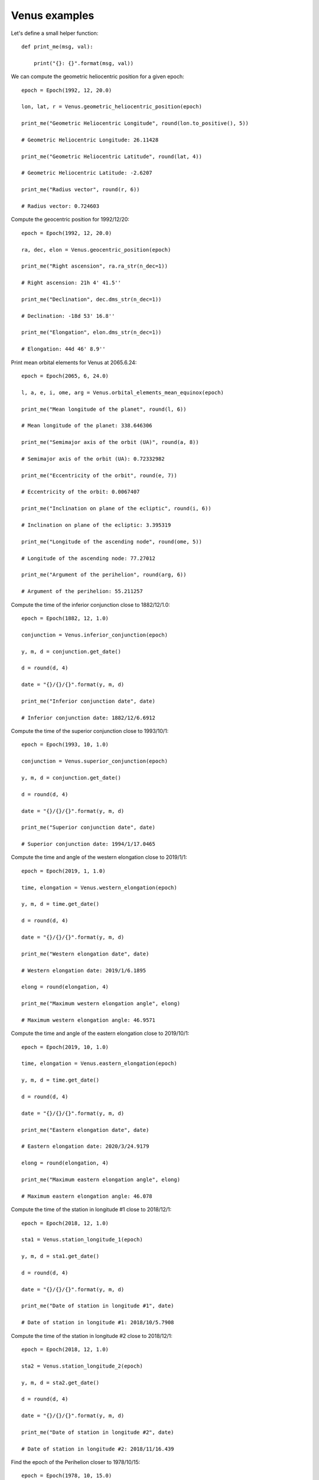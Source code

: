 Venus examples
**************

Let's define a small helper function::

    def print_me(msg, val):

        print("{}: {}".format(msg, val))

We can compute the geometric heliocentric position for a given epoch::

    epoch = Epoch(1992, 12, 20.0)

    lon, lat, r = Venus.geometric_heliocentric_position(epoch)

    print_me("Geometric Heliocentric Longitude", round(lon.to_positive(), 5))

    # Geometric Heliocentric Longitude: 26.11428

    print_me("Geometric Heliocentric Latitude", round(lat, 4))

    # Geometric Heliocentric Latitude: -2.6207

    print_me("Radius vector", round(r, 6))

    # Radius vector: 0.724603

Compute the geocentric position for 1992/12/20::

    epoch = Epoch(1992, 12, 20.0)

    ra, dec, elon = Venus.geocentric_position(epoch)

    print_me("Right ascension", ra.ra_str(n_dec=1))

    # Right ascension: 21h 4' 41.5''

    print_me("Declination", dec.dms_str(n_dec=1))

    # Declination: -18d 53' 16.8''

    print_me("Elongation", elon.dms_str(n_dec=1))

    # Elongation: 44d 46' 8.9''

Print mean orbital elements for Venus at 2065.6.24::

    epoch = Epoch(2065, 6, 24.0)

    l, a, e, i, ome, arg = Venus.orbital_elements_mean_equinox(epoch)

    print_me("Mean longitude of the planet", round(l, 6))

    # Mean longitude of the planet: 338.646306

    print_me("Semimajor axis of the orbit (UA)", round(a, 8))

    # Semimajor axis of the orbit (UA): 0.72332982

    print_me("Eccentricity of the orbit", round(e, 7))

    # Eccentricity of the orbit: 0.0067407

    print_me("Inclination on plane of the ecliptic", round(i, 6))

    # Inclination on plane of the ecliptic: 3.395319

    print_me("Longitude of the ascending node", round(ome, 5))

    # Longitude of the ascending node: 77.27012

    print_me("Argument of the perihelion", round(arg, 6))

    # Argument of the perihelion: 55.211257

Compute the time of the inferior conjunction close to 1882/12/1.0::

    epoch = Epoch(1882, 12, 1.0)

    conjunction = Venus.inferior_conjunction(epoch)

    y, m, d = conjunction.get_date()

    d = round(d, 4)

    date = "{}/{}/{}".format(y, m, d)

    print_me("Inferior conjunction date", date)

    # Inferior conjunction date: 1882/12/6.6912

Compute the time of the superior conjunction close to 1993/10/1::

    epoch = Epoch(1993, 10, 1.0)

    conjunction = Venus.superior_conjunction(epoch)

    y, m, d = conjunction.get_date()

    d = round(d, 4)

    date = "{}/{}/{}".format(y, m, d)

    print_me("Superior conjunction date", date)

    # Superior conjunction date: 1994/1/17.0465

Compute the time and angle of the western elongation close to 2019/1/1::

    epoch = Epoch(2019, 1, 1.0)

    time, elongation = Venus.western_elongation(epoch)

    y, m, d = time.get_date()

    d = round(d, 4)

    date = "{}/{}/{}".format(y, m, d)

    print_me("Western elongation date", date)

    # Western elongation date: 2019/1/6.1895

    elong = round(elongation, 4)

    print_me("Maximum western elongation angle", elong)

    # Maximum western elongation angle: 46.9571

Compute the time and angle of the eastern elongation close to 2019/10/1::

    epoch = Epoch(2019, 10, 1.0)

    time, elongation = Venus.eastern_elongation(epoch)

    y, m, d = time.get_date()

    d = round(d, 4)

    date = "{}/{}/{}".format(y, m, d)

    print_me("Eastern elongation date", date)

    # Eastern elongation date: 2020/3/24.9179

    elong = round(elongation, 4)

    print_me("Maximum eastern elongation angle", elong)

    # Maximum eastern elongation angle: 46.078

Compute the time of the station in longitude #1 close to 2018/12/1::

    epoch = Epoch(2018, 12, 1.0)

    sta1 = Venus.station_longitude_1(epoch)

    y, m, d = sta1.get_date()

    d = round(d, 4)

    date = "{}/{}/{}".format(y, m, d)

    print_me("Date of station in longitude #1", date)

    # Date of station in longitude #1: 2018/10/5.7908

Compute the time of the station in longitude #2 close to 2018/12/1::

    epoch = Epoch(2018, 12, 1.0)

    sta2 = Venus.station_longitude_2(epoch)

    y, m, d = sta2.get_date()

    d = round(d, 4)

    date = "{}/{}/{}".format(y, m, d)

    print_me("Date of station in longitude #2", date)

    # Date of station in longitude #2: 2018/11/16.439

Find the epoch of the Perihelion closer to 1978/10/15::

    epoch = Epoch(1978, 10, 15.0)

    e = Venus.perihelion_aphelion(epoch)

    y, m, d, h, mi, s = e.get_full_date()

    peri = str(y) + '/' + str(m) + '/' + str(d) + ' at ' + str(h) + ' hours'

    print_me("The Perihelion closest to 1978/10/15 happened on", peri)

    # The Perihelion closest to 1978/10/15 happened on: 1978/12/31 at 4 hours

